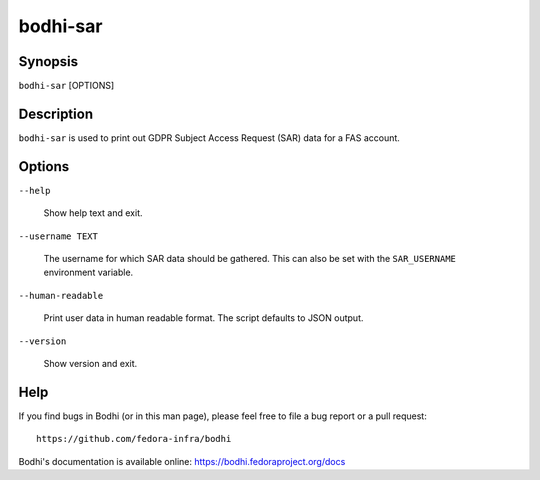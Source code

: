 =========
bodhi-sar
=========

Synopsis
========

``bodhi-sar`` [OPTIONS]


Description
===========

``bodhi-sar`` is used to print out GDPR Subject Access Request (SAR) data for a FAS account.


Options
=======

``--help``

    Show help text and exit.

``--username TEXT``

    The username for which SAR data should be gathered. This can also be set with
    the ``SAR_USERNAME`` environment variable.

``--human-readable``

    Print user data in human readable format. The script defaults to JSON output.

``--version``

    Show version and exit.


Help
====

If you find bugs in Bodhi (or in this man page), please feel free to file a bug report or a pull
request::

    https://github.com/fedora-infra/bodhi

Bodhi's documentation is available online: https://bodhi.fedoraproject.org/docs
